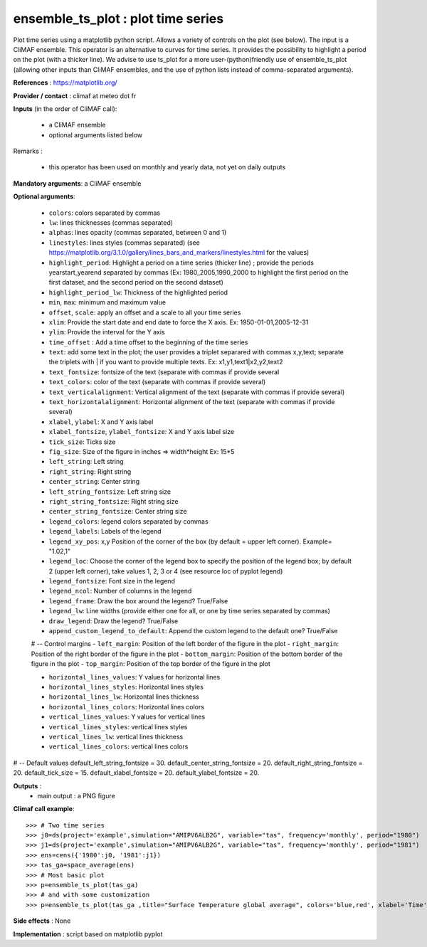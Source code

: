 ensemble_ts_plot : plot time series
---------------------------------------------------------------

Plot time series using a matplotlib python script. Allows a variety of controls on the plot (see below).
The input is a CliMAF ensemble.
This operator is an alternative to curves for time series. It provides the possibility to highlight a period on the plot (with a thicker line). 
We advise to use ts_plot for a more user-(python)friendly use of ensemble_ts_plot (allowing other inputs than CliMAF ensembles, and the use of python lists instead of comma-separated arguments).


**References** : https://matplotlib.org/ 

**Provider / contact** : climaf at meteo dot fr

**Inputs** (in the order of CliMAF call):

  - a CliMAF ensemble
  - optional arguments listed below

Remarks : 

  - this operator has been used on monthly and yearly data, not yet on daily outputs 

**Mandatory arguments**: a CliMAF ensemble
  

**Optional arguments**:

   - ``colors``: colors separated by commas
   - ``lw``: lines thicknesses (commas separated)
   - ``alphas``: lines opacity (commas separated, between 0 and 1)
   - ``linestyles``: lines styles (commas separated) (see https://matplotlib.org/3.1.0/gallery/lines_bars_and_markers/linestyles.html for the values)
   - ``highlight_period``: Highlight a period on a time series (thicker line) ; provide the periods yearstart_yearend separated by commas (Ex: 1980_2005,1990_2000 to highlight the first period on the first dataset, and the second period on the second dataset)
   - ``highlight_period_lw``: Thickness of the highlighted period
   - ``min``, ``max``: minimum and maximum value
   - ``offset``, ``scale``: apply an offset and a scale to all your time series
   - ``xlim``: Provide the start date and end date to force the X axis. Ex: 1950-01-01,2005-12-31
   - ``ylim``: Provide the interval for the Y axis
   - ``time_offset`` : Add a time offset to the beginning of the time series
   - ``text``: add some text in the plot; the user provides a triplet separared with commas x,y,text; separate the triplets with | if you want to provide multiple texts. Ex: x1,y1,text1|x2,y2,text2
   - ``text_fontsize``: fontsize of the text (separate with commas if provide several
   - ``text_colors``: color of the text (separate with commas if provide several)
   - ``text_verticalalignment``: Vertical alignment of the text (separate with commas if provide several)
   - ``text_horizontalalignment``: Horizontal alignment of the text (separate with commas if provide several)

   - ``xlabel``, ``ylabel``: X and Y axis label
   - ``xlabel_fontsize``, ``ylabel_fontsize``: X and Y axis label size
   - ``tick_size``: Ticks size
   - ``fig_size``: Size of the figure in inches => width*height Ex: 15*5
   - ``left_string``: Left string
   - ``right_string``: Right string
   - ``center_string``: Center string
   - ``left_string_fontsize``: Left string size
   - ``right_string_fontsize``: Right string size
   - ``center_string_fontsize``: Center string size

   - ``legend_colors``: legend colors separated by commas
   - ``legend_labels``: Labels of the legend
   - ``legend_xy_pos``: x,y Position of the corner of the box (by default = upper left corner). Example= "1.02,1"
   - ``legend_loc``: Choose the corner of the legend box to specify the position of the legend box; by default 2 (upper left corner), take values 1, 2, 3 or 4 (see resource loc of pyplot legend)
   - ``legend_fontsize``: Font size in the legend
   - ``legend_ncol``: Number of columns in the legend
   - ``legend_frame``: Draw the box around the legend? True/False
   - ``legend_lw``: Line widths (provide either one for all, or one by time series separated by commas)
   - ``draw_legend``: Draw the legend? True/False
   - ``append_custom_legend_to_default``: Append the custom legend to the default one? True/False

   # -- Control margins
   - ``left_margin``: Position of the left border of the figure in the plot
   - ``right_margin``: Position of the right border of the figure in the plot
   - ``bottom_margin``: Position of the bottom border of the figure in the plot
   - ``top_margin``: Position of the top border of the figure in the plot

   - ``horizontal_lines_values``: Y values for horizontal lines
   - ``horizontal_lines_styles``: Horizontal lines styles
   - ``horizontal_lines_lw``: Horizontal lines thickness
   - ``horizontal_lines_colors``: Horizontal lines colors
   - ``vertical_lines_values``: Y values for vertical lines
   - ``vertical_lines_styles``: vertical lines styles
   - ``vertical_lines_lw``: vertical lines thickness
   - ``vertical_lines_colors``: vertical lines colors

# -- Default values
default_left_string_fontsize = 30.
default_center_string_fontsize = 20.
default_right_string_fontsize = 20.
default_tick_size = 15.
default_xlabel_fontsize = 20.
default_ylabel_fontsize = 20.



**Outputs** :
  - main output : a PNG figure

**Climaf call example**::
 
  >>> # Two time series
  >>> j0=ds(project='example',simulation="AMIPV6ALB2G", variable="tas", frequency='monthly', period="1980")
  >>> j1=ds(project='example',simulation="AMIPV6ALB2G", variable="tas", frequency='monthly', period="1981")
  >>> ens=cens({'1980':j0, '1981':j1})
  >>> tas_ga=space_average(ens)
  >>> # Most basic plot
  >>> p=ensemble_ts_plot(tas_ga)
  >>> # and with some customization
  >>> p=ensemble_ts_plot(tas_ga ,title="Surface Temperature global average", colors='blue,red', xlabel='Time', ylab='Temp.')
  

**Side effects** : None

**Implementation** : script based on matplotlib pyplot 
